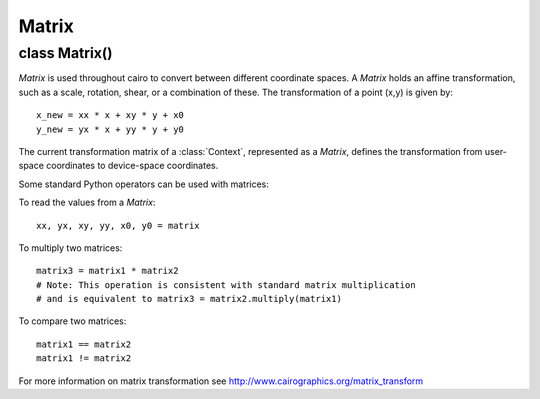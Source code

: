.. _matrix:

******
Matrix
******

class Matrix()
==============

*Matrix* is used throughout cairo to convert between different coordinate
spaces.  A *Matrix* holds an affine transformation, such as a scale, rotation,
shear, or a combination of these.  The transformation of a point (x,y) is
given by::

  x_new = xx * x + xy * y + x0
  y_new = yx * x + yy * y + y0

The current transformation matrix of a :class:`Context`, represented as a
*Matrix*, defines the transformation from user-space coordinates to device-space
coordinates.

Some standard Python operators can be used with matrices:

To read the values from a *Matrix*::

  xx, yx, xy, yy, x0, y0 = matrix

To multiply two matrices::

  matrix3 = matrix1 * matrix2
  # Note: This operation is consistent with standard matrix multiplication
  # and is equivalent to matrix3 = matrix2.multiply(matrix1)

To compare two matrices::

  matrix1 == matrix2
  matrix1 != matrix2

For more information on matrix transformation see http://www.cairographics.org/matrix_transform


.. class:: Matrix(xx = 1.0, yx = 0.0, xy = 0.0, yy = 1.0, x0 = 0.0, y0 = 0.0)

   :param xx: xx component of the affine transformation
   :type xx: float
   :param yx: yx component of the affine transformation
   :type yx: float
   :param xy: xy component of the affine transformation
   :type xy: float
   :param yy: yy component of the affine transformation
   :type yy: float
   :param x0: X translation component of the affine transformation
   :type x0: float
   :param y0: Y translation component of the affine transformation
   :type y0: float

   Create a new *Matrix* with the affine transformation given by *xx, yx, xy,
   yy, x0, y0*. The transformation is given by::

     x_new = xx * x + xy * y + x0
     y_new = yx * x + yy * y + y0

   To create a new identity matrix::

     matrix = cairo.Matrix()

   To create a matrix with a transformation which translates by tx and ty in the X and Y dimensions, respectively::

     matrix = cairo.Matrix(x0=tx, y0=ty)

   To create a matrix with a transformation that scales by sx and sy in the X and Y dimensions, respectively::

     matrix = cairo.Matrix(xx=sy, yy=sy)


   .. method:: init_rotate(radians)

      :param radians: angle of rotation, in radians. The direction of rotation
        is defined such that positive angles rotate in the direction from the
        positive X axis toward the positive Y axis. With the default axis
        orientation of cairo, positive angles rotate in a clockwise direction.
      :type radians: float
      :returns: a new *Matrix*

      This is a classmethod which creates a new *Matrix* set to a
      transformation that rotates by *radians*.


   .. method:: invert()

      :returns: If *Matrix* has an inverse, modifies *Matrix* to be the
        inverse matrix and returns *None*
      :raises: :class:`cairo.Error` if the *Matrix* as no inverse

      Changes *Matrix* to be the inverse of it's original value. Not all
      transformation matrices have inverses; if the matrix collapses points
      together (it is *degenerate*), then it has no inverse and this function
      will fail.


   .. method:: multiply(matrix2)

      :param matrix2: a second matrix
      :type matrix2: cairo.Matrix
      :returns: a new *Matrix*

      Multiplies the affine transformations in *Matrix* and *matrix2*
      together. The effect of the resulting transformation is to first apply
      the transformation in *Matrix* to the coordinates and then apply the
      transformation in *matrix2* to the coordinates.

      It is allowable for result to be identical to either *Matrix* or *matrix2*.


   .. method:: rotate(radians)

      :param radians: angle of rotation, in radians. The direction of rotation
         is defined such that positive angles rotate in the direction from the
         positive X axis toward the positive Y axis. With the default axis
         orientation of cairo, positive angles rotate in a clockwise direction.
      :type radians: float

      Initialize *Matrix* to a transformation that rotates by *radians*.

   .. method:: scale(sx, sy)

      :param sx: scale factor in the X direction
      :type sx: float
      :param sy: scale factor in the Y direction
      :type sy: float

      Applies scaling by *sx, sy* to the transformation in *Matrix*. The
      effect of the new transformation is to first scale the coordinates by
      *sx* and *sy*, then apply the original transformation to the
      coordinates.

   .. method:: transform_distance(dx, dy)

      :param dx: X component of a distance vector.
      :type dx: float
      :param dy: Y component of a distance vector.
      :type dy: float
      :returns: the transformed distance vector (dx,dy)
      :rtype: 2-tuple of float

      Transforms the distance vector *(dx,dy)* by *Matrix*. This is similar to
      :meth:`.transform_point` except that the translation components of the
      transformation are ignored. The calculation of the returned vector is as
      follows::

        dx2 = dx1 * a + dy1 * c
        dy2 = dx1 * b + dy1 * d

      Affine transformations are position invariant, so the same vector always
      transforms to the same vector. If *(x1,y1)* transforms to *(x2,y2)* then
      *(x1+dx1,y1+dy1)* will transform to *(x1+dx2,y1+dy2)* for all values
      of *x1* and *x2*.


   .. method:: transform_point(x, y)

      :param x: X position.
      :type x: float
      :param y: Y position.
      :type y: float
      :returns: the transformed point (x,y)
      :rtype: 2-tuple of float

      Transforms the point *(x, y)* by *Matrix*.

   .. method:: translate(tx, ty)

      :param tx: amount to translate in the X direction
      :type tx: float
      :param ty: amount to translate in the Y direction
      :type ty: float

      Applies a transformation by *tx, ty* to the transformation in
      *Matrix*. The effect of the new transformation is to first translate the
      coordinates by *tx* and *ty*, then apply the original transformation to the
      coordinates.
